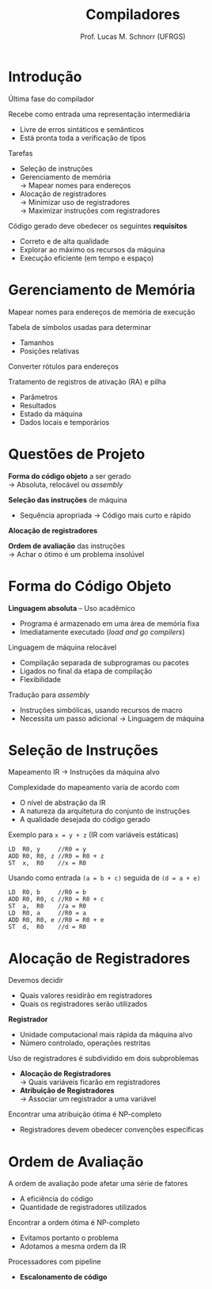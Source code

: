 # -*- coding: utf-8 -*-
# -*- mode: org -*-
#+startup: beamer overview indent
#+LANGUAGE: pt-br
#+TAGS: noexport(n)
#+EXPORT_EXCLUDE_TAGS: noexport
#+EXPORT_SELECT_TAGS: export

#+Title: Compiladores
#+Author: Prof. Lucas M. Schnorr (UFRGS)
#+Date: \copyleft

#+LaTeX_CLASS: beamer
#+LaTeX_CLASS_OPTIONS: [xcolor=dvipsnames, aspectratio=169, presentation]
#+OPTIONS: title:nil H:1 num:t toc:nil \n:nil @:t ::t |:t ^:t -:t f:t *:t <:t
#+LATEX_HEADER: \input{../org-babel.tex}

#+latex: \newcommand{\mytitle}{Geração de Código}
#+latex: \mytitleslide

* Introdução

Última fase do compilador

Recebe como entrada uma representação intermediária
+ Livre de erros sintáticos e semânticos
+ Está pronta toda a verificação de tipos
\pause Tarefas
+ Seleção de instruções
+ Gerenciamento de memória \\
    \rightarrow Mapear nomes para endereços
+ Alocação de registradores \\
    \rightarrow Minimizar uso de registradores \\
    \rightarrow Maximizar instruções com registradores
#+latex: \vfill
\pause Código gerado deve obedecer os seguintes *requisitos*
+ Correto e de alta qualidade
+ Explorar ao máximo os recursos da máquina
+ Execução eficiente (em tempo e espaço)
* Gerenciamento de Memória
Mapear nomes para endereços de memória de execução

Tabela de símbolos usadas para determinar
+ Tamanhos
+ Posições relativas
Converter rótulos para endereços

Tratamento de registros de ativação (RA) e pilha
+ Parâmetros
+ Resultados
+ Estado da máquina
+ Dados locais e temporários
* Questões de Projeto

*Forma do código objeto* a ser gerado \\
  \rightarrow Absoluta, relocável ou /assembly/

*Seleção das instruções* de máquina
+ Sequência apropriada \rightarrow Código mais curto e rápido

*Alocação de registradores*

*Ordem de avaliação* das instruções \\
  \rightarrow Achar o ótimo é um problema insolúvel

* Forma do Código Objeto

*Linguagem absoluta* -- Uso acadêmico
+ Programa é armazenado em uma área de memória fixa
+ Imediatamente executado (/load and go compilers/)

#+latex: \pause

Linguagem de máquina relocável
+ Compilação separada de subprogramas ou pacotes
+ Ligados no final da etapa de compilação
+ Flexibilidade

#+latex: \pause

Tradução para /assembly/
+ Instruções simbólicas, usando recursos de macro
+ Necessita um passo adicional \rightarrow Linguagem de máquina

* Seleção de Instruções

Mapeamento IR \rightarrow Instruções da máquina alvo

Complexidade do mapeamento varia de acordo com
+ O nível de abstração da IR
+ A natureza da arquitetura do conjunto de instruções
+ A qualidade desejada do código gerado

#+latex: \vfill\pause

Exemplo para =x = y + z= (IR com variáveis estáticas)
  \small
  #+begin_src A
  LD  R0, y     //R0 = y
  ADD R0, R0, z //R0 = R0 + z
  ST  x,  R0    //x = R0
  #+end_src
\pause Usando como entrada =(a = b + c)= seguida de =(d = a + e)=
  \small
  #+begin_src A
  LD  R0, b     //R0 = b
  ADD R0, R0, c //R0 = R0 + c
  ST  a,  R0    //a = R0
  LD  R0, a     //R0 = a
  ADD R0, R0, e //R0 = R0 + e
  ST  d,  R0    //d = R0
  #+end_src
* Alocação de Registradores
Devemos decidir
+ Quais valores residirão em registradores
+ Quais os registradores serão utilizados
*Registrador*
+ Unidade computacional mais rápida da máquina alvo
+ Número controlado, operações restritas
#+latex: \vfill
\pause Uso de registradores é subdividido em dois subproblemas
+ *Alocação de Registradores* \\
    \rightarrow Quais variáveis ficarão em registradores
+ *Atribuição de Registradores* \\
    \rightarrow Associar um registrador a uma variável
#+latex: \vfill
\pause Encontrar uma atribuição ótima é NP-completo
+ Registradores devem obedecer convenções específicas
* Ordem de Avaliação
A ordem de avaliação pode afetar uma série de fatores
+ A eficiência do código
+ Quantidade de registradores utilizados
#+latex: \vfill
\pause Encontrar a ordem ótima é NP-completo
+ Evitamos portanto o problema
+ Adotamos a mesma ordem da IR
#+latex: \vfill
\pause Processadores com pipeline
+ *Escalonamento de código*
